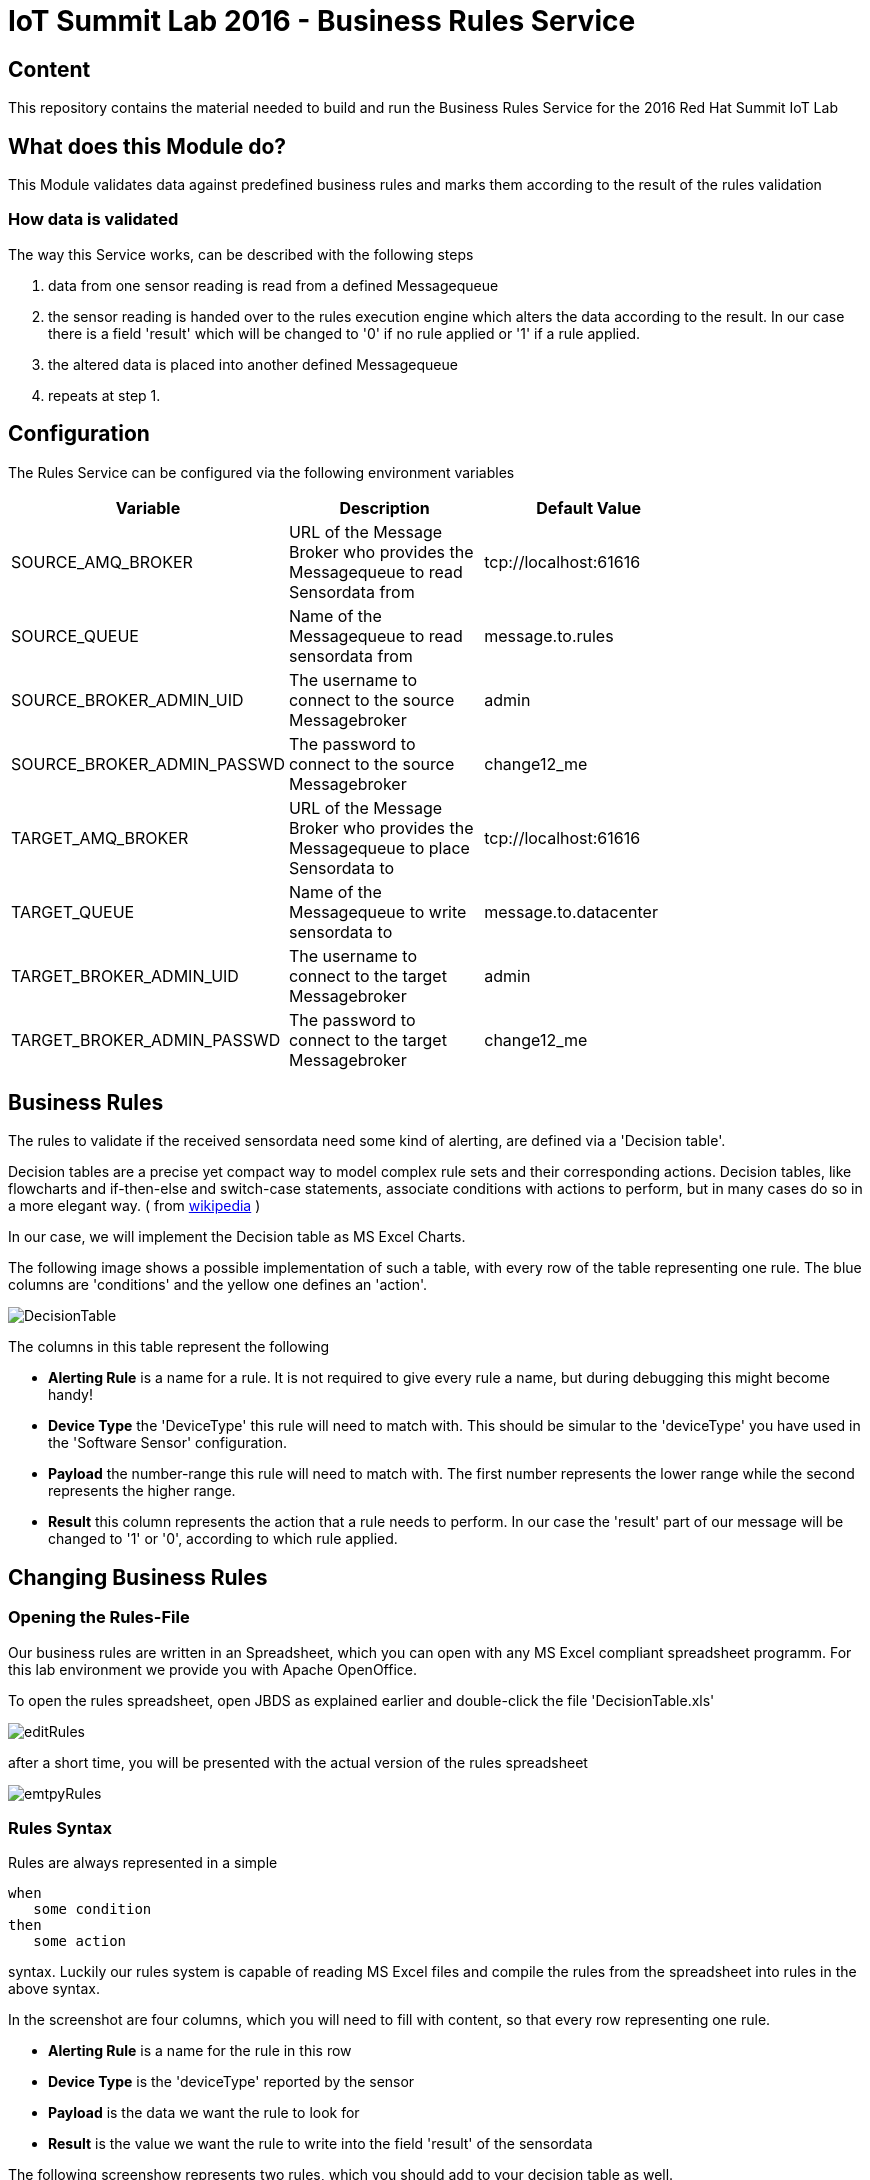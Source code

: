 = IoT Summit Lab 2016 - Business Rules Service

:Author:    Patrick Steiner
:Email:     psteiner@redhat.com
:Date:      23.01.2016

:toc: macro

toc::[]

== Content

This repository contains the material needed to build and run the Business Rules Service
for the 2016 Red Hat Summit IoT Lab

== What does this Module do?
This Module validates data against predefined business rules and marks them according to
the result of the rules validation

=== How data is validated
The way this Service works, can be described with the following steps

1. data from one sensor reading is read from a defined Messagequeue
2. the sensor reading is handed over to the rules execution engine which alters the data according to the result. In our case there is a field 'result' which will be changed to '0' if no rule applied or '1' if a rule applied.
3. the altered data is placed into another defined Messagequeue
4. repeats at step 1.

== Configuration
The Rules Service can be configured via the following environment variables

[width="80%",frame="topbot",options="header"]
|==================================
| Variable |  Description | Default Value
| SOURCE_AMQ_BROKER | URL of the Message Broker who provides the Messagequeue to read Sensordata from | tcp://localhost:61616
| SOURCE_QUEUE| Name of the Messagequeue to read sensordata from | message.to.rules
| SOURCE_BROKER_ADMIN_UID | The username to connect to the source Messagebroker | admin
| SOURCE_BROKER_ADMIN_PASSWD | The password to connect to the source Messagebroker | change12_me
| TARGET_AMQ_BROKER | URL of the Message Broker who provides the Messagequeue to place Sensordata to | tcp://localhost:61616
| TARGET_QUEUE| Name of the Messagequeue to write sensordata to | message.to.datacenter
| TARGET_BROKER_ADMIN_UID | The username to connect to the target Messagebroker | admin
| TARGET_BROKER_ADMIN_PASSWD | The password to connect to the target Messagebroker | change12_me
|==================================

== Business Rules
The rules to validate if the received sensordata need some kind of alerting, are defined via
a 'Decision table'.

Decision tables are a precise yet compact way to model complex rule sets
 and their corresponding actions.
Decision tables, like flowcharts and if-then-else and switch-case
statements, associate conditions with actions to perform, but in many
cases do so in a more elegant way. ( from https://en.wikipedia.org/wiki/Decision_table[wikipedia] )

In our case, we will implement the Decision table as MS Excel Charts.

The following image shows a possible implementation of such a table,
with every row of the table representing one rule. The blue columns are 'conditions' and the yellow one defines an 'action'.

image::images/DecisionTable.png[]

The columns in this table represent the following

 * **Alerting Rule** is a name for a rule. It is not required to give every rule a name, but during debugging this might become handy!
 * **Device Type** the 'DeviceType' this rule will need to match with. This should be simular to the 'deviceType' you have used in the 'Software Sensor' configuration.
 * **Payload** the number-range this rule will need to match with. The first number represents the lower range while the second represents the higher range.
 * **Result** this column represents the action that a rule needs to perform. In our case the 'result' part of our message will be changed to '1' or '0', according to which rule applied.

== Changing Business Rules

=== Opening the Rules-File
Our business rules are written in an Spreadsheet, which you can open with any
MS Excel compliant spreadsheet programm. For this lab environment we provide you
with Apache OpenOffice.

To open the rules spreadsheet, open JBDS as explained earlier and double-click
the file 'DecisionTable.xls'

image::images/editRules.png[]

after a short time, you will be presented with the actual version of the rules
spreadsheet

image::images/emtpyRules.png[]

=== Rules Syntax
Rules are always represented in a simple

```
when
   some condition
then
   some action

```

syntax. Luckily our rules system is capable of reading MS Excel files and compile
the rules from the spreadsheet into rules in the above syntax.

In the screenshot are four columns, which you will need to fill with content, so
that every row representing one rule.

 * *Alerting Rule* is a name for the rule in this row
 * *Device Type* is the 'deviceType' reported by the sensor
 * *Payload* is the data we want the rule to look for
 * *Result* is the value we want the rule to write into the field 'result'
 of the sensordata

The following screenshow represents two rules, which you should add to your
decision table as well.

 1. Rule: 'if we get a sensorreading from a *temperature* with the reported temperature between *0* and *60*, change the *result*
 field to *0*'
 2. Rule: 'if we get a sensorreading from a *temperature* with the reported temperature between *61* and *100*, change the *result*
 field to *1*'

image::images/sampleRule.png[]

== Building and Running the *Business Rules Service*
Now that we have added a few rules to our decision table, we only need to build
a new version of the service and start it.

As of now, you should have a terminal open, in which you started Red Hat JBoss Fuse
and another terminal in which you did build and deployed the Routing Service.

You can use the same terminal again, to build and start the *Business Rules Service*

To do so, enter the following commands in your terminal session

 [demo-user@localhost IoT_Summit_Lab]$ cd
 [demo-user@localhost ~]$ cd IoT_Summit_Lab/
 [demo-user@localhost IoT_Summit_Lab]$ ./runRulesService.sh
 < removed a output >
 AMQ-Broker tcp://localhost:61616 ready to work!

It should also print

 Device-Type = temperature
 Device-ID   = 4711
 Payload     = 70
 Result      = 1
 ----------------------
 Sending <?xml version="1.0" encoding="UTF-8" standalone="yes"?><dataSet><timestamp>18.05.2016 10:46:22 766</timestamp><deviceType>temperature</deviceType><deviceID>4711</deviceID><payload>70</payload><required>0</required><average>0.0</average><errorCode>1</errorCode></dataSet>

as this is the message, which we did send to our environment, when we tested
the *Routing Service*.

== Sending a test messages
As during the previous lab, we will try this service by sending a test message
via the *Software Sensor* to our setup. The following should happen.

 1. *Software Sensor* sends a message with a high value via MQTT
 2. *Routing Service* will pick it up, transform the message and send it
 to an AMQP message queue.
 3. *Business Rules Service* will take the transformed message from the queue
 and will put it in another AMQP message queue, but only if a business rule
 told him to.

To perform this test, perform the following steps

 * Open a new terminal windows

image:images/openTerminal.png[]

 * Start the provided script *runHighSensor.sh*, which will send one message

 [demo-user@localhost Desktop]$ cd
 [demo-user@localhost ~]$ cd IoT_Summit_Lab/
 [demo-user@localhost IoT_Summit_Lab]$ ./runHighSensor.sh
 Starting the producer to send messages
 Sending '70,0'

 * The terminal window in which you started the *Business Rules Service*, should
 now show the debug-output with the received data and the XML string, which
 is forwarded to another AMQP message queue for further processing.

 AMQ-Broker tcp://localhost:61616 ready to work!
 Device-Type = temperature
 Device-ID   = 4711
 Payload     = 70
 Result      = 1
 ----------------------
 Sending <?xml version="1.0" encoding="UTF-8" standalone="yes"?><dataSet><timestamp>17.05.2016 15:08:59 265</timestamp><deviceType>temperature</deviceType><deviceID>4711</deviceID><payload>70</payload><required>0</required><average>0.0</average><errorCode>1</errorCode></dataSet>
 ----------------------

 * Another way to verify that the message was properly processed is to take a
 look at Red Hat JBoss Fuse console via 'http://localhost:8181', as in the previous
 lab. The count of messages enqueued and dequeued shoud now show that one message
 has been taken from 'message.to.rules' and placed into 'message.to.datacenter'.

image:images/testResult.png[]

